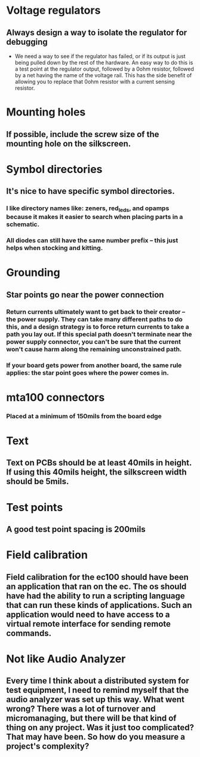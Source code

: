 * Voltage regulators
** Always design a way to isolate the regulator for debugging
   - We need a way to see if the regulator has failed, or if its output is just being pulled down by the rest of the hardware.  An easy way to do this is a test point at the regulator output, followed by a 0ohm resistor, followed by a net having the name of the voltage rail.  This has the side benefit of allowing you to replace that 0ohm resistor with a current sensing resistor.

* Mounting holes
** If possible, include the screw size of the mounting hole on the silkscreen.
* Symbol directories
** It's nice to have specific symbol directories.
*** I like directory names like: zeners, red_leds, and opamps because it makes it easier to search when placing parts in a schematic.
*** All diodes can still have the same number prefix -- this just helps when stocking and kitting.
* Grounding
** Star points go near the power connection
*** Return currents ultimately want to get back to their creator -- the power supply.  They can take many different paths to do this, and a design strategy is to force return currents to take a path you lay out.  If this special path doesn't terminate near the power supply connector, you can't be sure that the current won't cause harm along the remaining unconstrained path.
*** If your board gets power from another board, the same rule applies: the star point goes where the power comes in.
* mta100 connectors
*** Placed at a minimum of 150mils from the board edge
* Text
** Text on PCBs should be at least 40mils in height.  If using this 40mils height, the silkscreen width should be 5mils.
* Test points
** A good test point spacing is 200mils
* Field calibration
** Field calibration for the ec100 should have been an application that ran on the ec.  The os should have had the ability to run a scripting language that can run these kinds of applications.  Such an application would need to have access to a virtual remote interface for sending remote commands.  
* Not like Audio Analyzer
** Every time I think about a distributed system for test equipment, I need to remind myself that the audio analyzer was set up this way.  What went wrong?  There was a lot of turnover and micromanaging, but there will be that kind of thing on any project.  Was it just too complicated?  That may have been.  So how do you measure a project's complexity?
